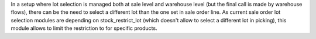 In a setup where lot selection is managed both at sale level and warehouse level
(but the final call is made by warehouse flows), there can be the need to select
a different lot than the one set in sale order line. As current sale order lot
selection modules are depending on stock_restrict_lot (which doesn't allow to
select a different lot in picking), this module allows to limit the restriction
to for specific products.
